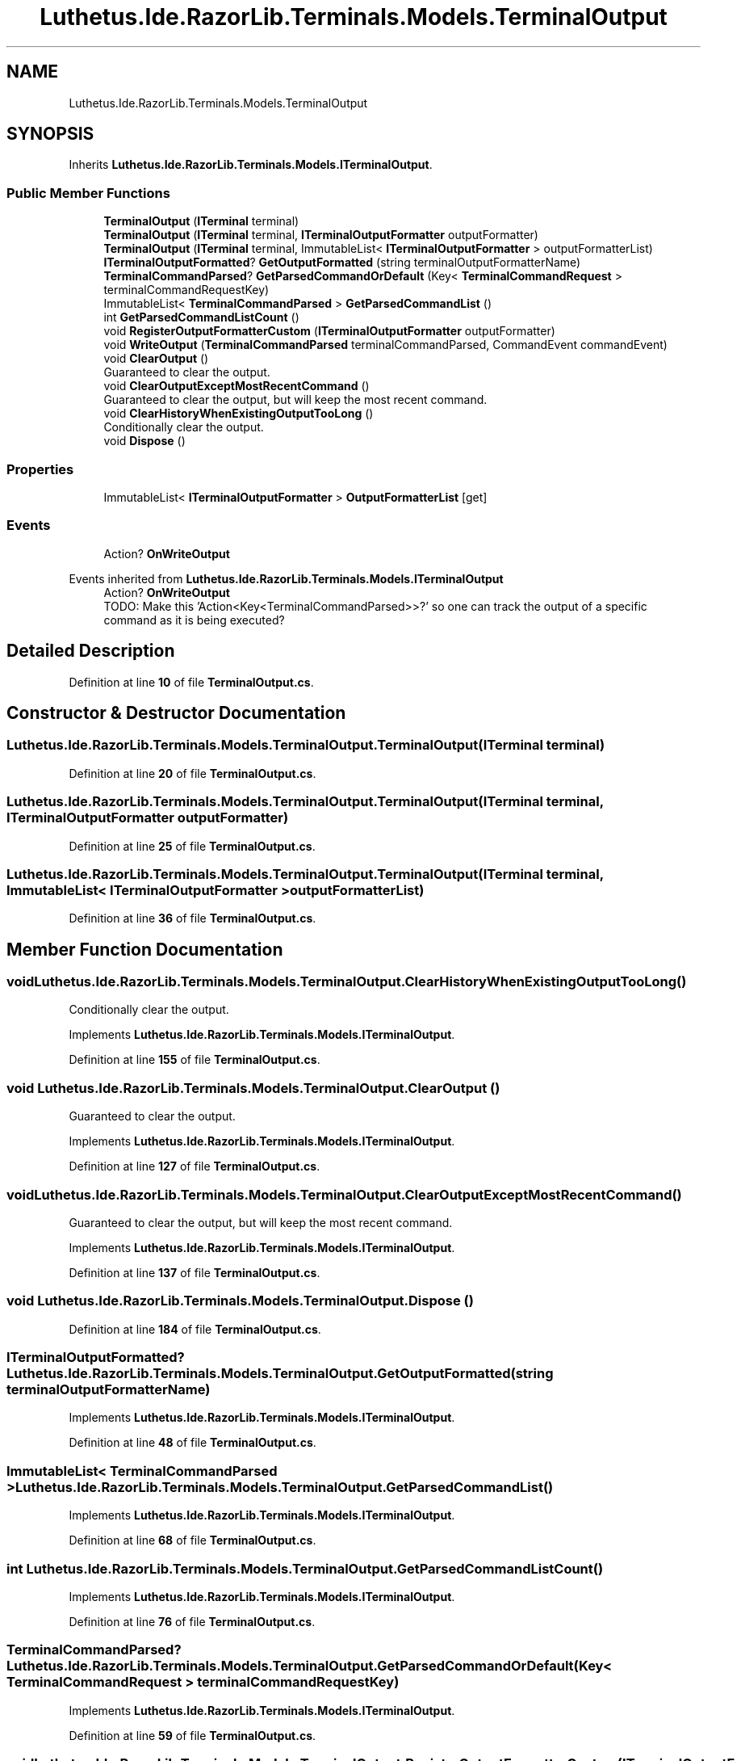 .TH "Luthetus.Ide.RazorLib.Terminals.Models.TerminalOutput" 3 "Version 1.0.0" "Luthetus.Ide" \" -*- nroff -*-
.ad l
.nh
.SH NAME
Luthetus.Ide.RazorLib.Terminals.Models.TerminalOutput
.SH SYNOPSIS
.br
.PP
.PP
Inherits \fBLuthetus\&.Ide\&.RazorLib\&.Terminals\&.Models\&.ITerminalOutput\fP\&.
.SS "Public Member Functions"

.in +1c
.ti -1c
.RI "\fBTerminalOutput\fP (\fBITerminal\fP terminal)"
.br
.ti -1c
.RI "\fBTerminalOutput\fP (\fBITerminal\fP terminal, \fBITerminalOutputFormatter\fP outputFormatter)"
.br
.ti -1c
.RI "\fBTerminalOutput\fP (\fBITerminal\fP terminal, ImmutableList< \fBITerminalOutputFormatter\fP > outputFormatterList)"
.br
.ti -1c
.RI "\fBITerminalOutputFormatted\fP? \fBGetOutputFormatted\fP (string terminalOutputFormatterName)"
.br
.ti -1c
.RI "\fBTerminalCommandParsed\fP? \fBGetParsedCommandOrDefault\fP (Key< \fBTerminalCommandRequest\fP > terminalCommandRequestKey)"
.br
.ti -1c
.RI "ImmutableList< \fBTerminalCommandParsed\fP > \fBGetParsedCommandList\fP ()"
.br
.ti -1c
.RI "int \fBGetParsedCommandListCount\fP ()"
.br
.ti -1c
.RI "void \fBRegisterOutputFormatterCustom\fP (\fBITerminalOutputFormatter\fP outputFormatter)"
.br
.ti -1c
.RI "void \fBWriteOutput\fP (\fBTerminalCommandParsed\fP terminalCommandParsed, CommandEvent commandEvent)"
.br
.ti -1c
.RI "void \fBClearOutput\fP ()"
.br
.RI "Guaranteed to clear the output\&. "
.ti -1c
.RI "void \fBClearOutputExceptMostRecentCommand\fP ()"
.br
.RI "Guaranteed to clear the output, but will keep the most recent command\&. "
.ti -1c
.RI "void \fBClearHistoryWhenExistingOutputTooLong\fP ()"
.br
.RI "Conditionally clear the output\&. "
.ti -1c
.RI "void \fBDispose\fP ()"
.br
.in -1c
.SS "Properties"

.in +1c
.ti -1c
.RI "ImmutableList< \fBITerminalOutputFormatter\fP > \fBOutputFormatterList\fP\fR [get]\fP"
.br
.in -1c
.SS "Events"

.in +1c
.ti -1c
.RI "Action? \fBOnWriteOutput\fP"
.br
.in -1c

Events inherited from \fBLuthetus\&.Ide\&.RazorLib\&.Terminals\&.Models\&.ITerminalOutput\fP
.in +1c
.ti -1c
.RI "Action? \fBOnWriteOutput\fP"
.br
.RI "TODO: Make this 'Action<Key<TerminalCommandParsed>>?' so one can track the output of a specific command as it is being executed? "
.in -1c
.SH "Detailed Description"
.PP 
Definition at line \fB10\fP of file \fBTerminalOutput\&.cs\fP\&.
.SH "Constructor & Destructor Documentation"
.PP 
.SS "Luthetus\&.Ide\&.RazorLib\&.Terminals\&.Models\&.TerminalOutput\&.TerminalOutput (\fBITerminal\fP terminal)"

.PP
Definition at line \fB20\fP of file \fBTerminalOutput\&.cs\fP\&.
.SS "Luthetus\&.Ide\&.RazorLib\&.Terminals\&.Models\&.TerminalOutput\&.TerminalOutput (\fBITerminal\fP terminal, \fBITerminalOutputFormatter\fP outputFormatter)"

.PP
Definition at line \fB25\fP of file \fBTerminalOutput\&.cs\fP\&.
.SS "Luthetus\&.Ide\&.RazorLib\&.Terminals\&.Models\&.TerminalOutput\&.TerminalOutput (\fBITerminal\fP terminal, ImmutableList< \fBITerminalOutputFormatter\fP > outputFormatterList)"

.PP
Definition at line \fB36\fP of file \fBTerminalOutput\&.cs\fP\&.
.SH "Member Function Documentation"
.PP 
.SS "void Luthetus\&.Ide\&.RazorLib\&.Terminals\&.Models\&.TerminalOutput\&.ClearHistoryWhenExistingOutputTooLong ()"

.PP
Conditionally clear the output\&. 
.PP
Implements \fBLuthetus\&.Ide\&.RazorLib\&.Terminals\&.Models\&.ITerminalOutput\fP\&.
.PP
Definition at line \fB155\fP of file \fBTerminalOutput\&.cs\fP\&.
.SS "void Luthetus\&.Ide\&.RazorLib\&.Terminals\&.Models\&.TerminalOutput\&.ClearOutput ()"

.PP
Guaranteed to clear the output\&. 
.PP
Implements \fBLuthetus\&.Ide\&.RazorLib\&.Terminals\&.Models\&.ITerminalOutput\fP\&.
.PP
Definition at line \fB127\fP of file \fBTerminalOutput\&.cs\fP\&.
.SS "void Luthetus\&.Ide\&.RazorLib\&.Terminals\&.Models\&.TerminalOutput\&.ClearOutputExceptMostRecentCommand ()"

.PP
Guaranteed to clear the output, but will keep the most recent command\&. 
.PP
Implements \fBLuthetus\&.Ide\&.RazorLib\&.Terminals\&.Models\&.ITerminalOutput\fP\&.
.PP
Definition at line \fB137\fP of file \fBTerminalOutput\&.cs\fP\&.
.SS "void Luthetus\&.Ide\&.RazorLib\&.Terminals\&.Models\&.TerminalOutput\&.Dispose ()"

.PP
Definition at line \fB184\fP of file \fBTerminalOutput\&.cs\fP\&.
.SS "\fBITerminalOutputFormatted\fP? Luthetus\&.Ide\&.RazorLib\&.Terminals\&.Models\&.TerminalOutput\&.GetOutputFormatted (string terminalOutputFormatterName)"

.PP
Implements \fBLuthetus\&.Ide\&.RazorLib\&.Terminals\&.Models\&.ITerminalOutput\fP\&.
.PP
Definition at line \fB48\fP of file \fBTerminalOutput\&.cs\fP\&.
.SS "ImmutableList< \fBTerminalCommandParsed\fP > Luthetus\&.Ide\&.RazorLib\&.Terminals\&.Models\&.TerminalOutput\&.GetParsedCommandList ()"

.PP
Implements \fBLuthetus\&.Ide\&.RazorLib\&.Terminals\&.Models\&.ITerminalOutput\fP\&.
.PP
Definition at line \fB68\fP of file \fBTerminalOutput\&.cs\fP\&.
.SS "int Luthetus\&.Ide\&.RazorLib\&.Terminals\&.Models\&.TerminalOutput\&.GetParsedCommandListCount ()"

.PP
Implements \fBLuthetus\&.Ide\&.RazorLib\&.Terminals\&.Models\&.ITerminalOutput\fP\&.
.PP
Definition at line \fB76\fP of file \fBTerminalOutput\&.cs\fP\&.
.SS "\fBTerminalCommandParsed\fP? Luthetus\&.Ide\&.RazorLib\&.Terminals\&.Models\&.TerminalOutput\&.GetParsedCommandOrDefault (Key< \fBTerminalCommandRequest\fP > terminalCommandRequestKey)"

.PP
Implements \fBLuthetus\&.Ide\&.RazorLib\&.Terminals\&.Models\&.ITerminalOutput\fP\&.
.PP
Definition at line \fB59\fP of file \fBTerminalOutput\&.cs\fP\&.
.SS "void Luthetus\&.Ide\&.RazorLib\&.Terminals\&.Models\&.TerminalOutput\&.RegisterOutputFormatterCustom (\fBITerminalOutputFormatter\fP outputFormatter)"

.PP
Definition at line \fB84\fP of file \fBTerminalOutput\&.cs\fP\&.
.SS "void Luthetus\&.Ide\&.RazorLib\&.Terminals\&.Models\&.TerminalOutput\&.WriteOutput (\fBTerminalCommandParsed\fP terminalCommandParsed, CommandEvent commandEvent)"

.PP
Implements \fBLuthetus\&.Ide\&.RazorLib\&.Terminals\&.Models\&.ITerminalOutput\fP\&.
.PP
Definition at line \fB92\fP of file \fBTerminalOutput\&.cs\fP\&.
.SH "Property Documentation"
.PP 
.SS "ImmutableList<\fBITerminalOutputFormatter\fP> Luthetus\&.Ide\&.RazorLib\&.Terminals\&.Models\&.TerminalOutput\&.OutputFormatterList\fR [get]\fP"

.PP
Implements \fBLuthetus\&.Ide\&.RazorLib\&.Terminals\&.Models\&.ITerminalOutput\fP\&.
.PP
Definition at line \fB44\fP of file \fBTerminalOutput\&.cs\fP\&.
.SH "Event Documentation"
.PP 
.SS "Action? Luthetus\&.Ide\&.RazorLib\&.Terminals\&.Models\&.TerminalOutput\&.OnWriteOutput"

.PP
Definition at line \fB46\fP of file \fBTerminalOutput\&.cs\fP\&.

.SH "Author"
.PP 
Generated automatically by Doxygen for Luthetus\&.Ide from the source code\&.
